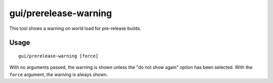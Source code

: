 gui/prerelease-warning
======================

.. dfhack-tool::
    :summary: Shows a warning if you are using a pre-release build of DFHack.
    :tags: dfhack

This tool shows a warning on world load for pre-release builds.

Usage
-----

::

    gui/prerelease-warning [force]

With no arguments passed, the warning is shown unless the "do not show again"
option has been selected. With the ``force`` argument, the warning is always
shown.
